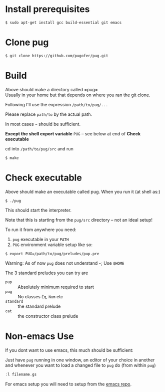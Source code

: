 * Install prerequisites
#+BEGIN_SRC shell
$ sudo apt-get install gcc build-essential git emacs
#+END_SRC
* Clone pug
#+BEGIN_SRC shell
$ git clone https://github.com/pugofer/pug.git
#+END_SRC
* Build

Above should make a directory called =pug=\\
Usually in your home but that depends on where you ran the git clone.

Following I'll use the expression =/path/to/pug/...=

Please replace =path/to= by the actual path.

In most cases =~= should be sufficient.

*Except the shell export variable* =PUG= -- see below at end of *Check executable*

cd into =/path/to/pug/src= and run
#+BEGIN_SRC shell
$ make
#+END_SRC

* Check executable

Above should make an executable called pug. When you run it (at shell as:)
#+BEGIN_SRC shell
$ ./pug
#+END_SRC
This should start the interpreter.

Note that this is starting from the ~pug/src~ directory -- not an ideal setup!

To run it from anywhere you need:
1. =pug= executable in your =PATH=
2. =PUG= environment variable setup like so:
#+BEGIN_SRC shell
$ export PUG=/path/to/pug/preludes/pup.pre
#+END_SRC

Warning: As of now ~pug~ does not understand =~=; Use =$HOME= 

The 3 standard preludes you can try are
- =pup= :: Absolutely minimum required to start
- =pug= :: No classes =Eq=, =Num= etc
- =standard= :: the standard prelude
- =cat= :: the constructor class prelude
* Non-emacs Use
If you dont want to use emacs, this much should be sufficient:

Just have ~pug~ running in one window, an editor of your choice in another and whenever you want to load a changed file to ~pug~ do (from within ~pug~)
#+BEGIN_SRC haskell
:l filename.gs
#+END_SRC
For emacs setup you will need to setup from the [[https://github.com/pugofer/emacs-pug][emacs repo]].
